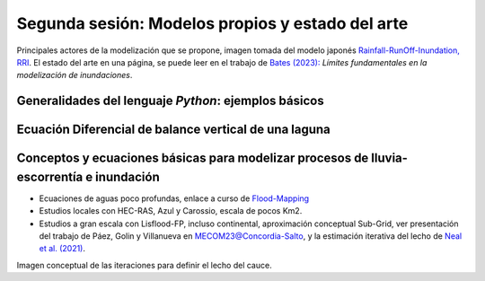 Segunda sesión: Modelos propios y estado del arte
=================================================

.. image:: ./Pics/RRI_InOut.gif
  :width: 540
  :alt: RRI_InOut
  :align: center 

Principales actores de la modelización que se propone, imagen tomada del modelo japonés `Rainfall-RunOff-Inundation, RRI <https://www.pwri.go.jp/icharm/research/rri/index.html>`_. El estado del arte en una página, se puede leer en el trabajo de `Bates (2023): <https://www.nature.com/articles/s44221-023-00106-4.epdf?no_publisher_access=1&r3_referer=nature>`_ *Límites fundamentales en la modelización de inundaciones*. 
 

Generalidades del lenguaje *Python*: ejemplos básicos
-----------------------------------------------------


Ecuación Diferencial de balance vertical de una laguna
-------------------------------------------------------

Conceptos y ecuaciones básicas para modelizar procesos de lluvia-escorrentía e inundación
-----------------------------------------------------------------------------------------

* Ecuaciones de aguas poco profundas, enlace a curso de `Flood-Mapping <https://floodmapping.readthedocs.io>`_

* Estudios locales con HEC-RAS, Azul y Carossio, escala de pocos Km2.

* Estudios a gran escala con Lisflood-FP, incluso continental, aproximación conceptual Sub-Grid, ver presentación del trabajo de Páez, Golin y Villanueva en `MECOM23@Concordia-Salto <https://amcaonline.org.ar/ojs/index.php/mc/article/view/6745>`_, y la estimación iterativa del lecho de `Neal et al. (2021)  <https://doi.org/10.1029/2020WR028301>`_.

.. image:: ./Pics/Iterative_Bed_Estimation.jpg
  :width: 540
  :alt: IterativeBedEstimation
  :align: center 

Imagen conceptual de las iteraciones para definir el lecho del cauce.




